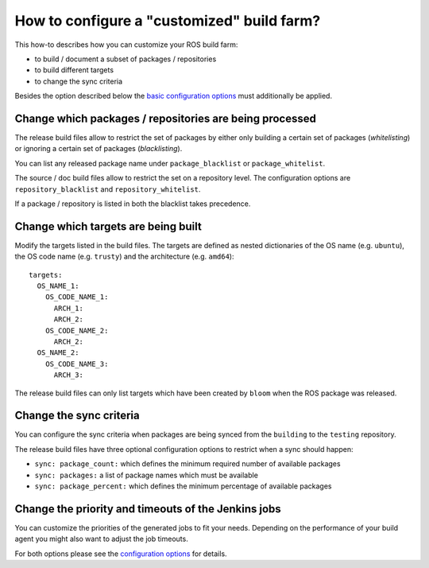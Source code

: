 How to configure a "customized" build farm?
===========================================

This how-to describes how you can customize your ROS build farm:

* to build / document a subset of packages / repositories
* to build different targets
* to change the sync criteria

Besides the option described below the
`basic configuration options <basic_configuration.rst>`_ must additionally be
applied.


Change which packages / repositories are being processed
--------------------------------------------------------

The release build files allow to restrict the set of packages by either only
building a certain set of packages (*whitelisting*) or ignoring a certain set
of packages (*blacklisting*).

You can list any released package name under ``package_blacklist`` or
``package_whitelist``.

The source / doc build files allow to restrict the set on a repository level.
The configuration options are ``repository_blacklist`` and ``repository_whitelist``.

If a package / repository is listed in both the blacklist takes precedence.


Change which targets are being built
------------------------------------

Modify the targets listed in the build files.
The targets are defined as nested dictionaries of the OS name
(e.g. ``ubuntu``), the OS code name (e.g. ``trusty``) and the architecture
(e.g. ``amd64``)::

    targets:
      OS_NAME_1:
        OS_CODE_NAME_1:
          ARCH_1:
          ARCH_2:
        OS_CODE_NAME_2:
          ARCH_2:
      OS_NAME_2:
        OS_CODE_NAME_3:
          ARCH_3:

The release build files can only list targets which have been created by
``bloom`` when the ROS package was released.


Change the sync criteria
------------------------

You can configure the sync criteria when packages are being synced from the
``building`` to the ``testing`` repository.

The release build files have three optional configuration options to restrict
when a sync should happen:

* ``sync: package_count:`` which defines the minimum required number of
  available packages

* ``sync: packages:`` a list of package names which must be available

* ``sync: package_percent:`` which defines the minimum percentage of
  available packages

Change the priority and timeouts of the Jenkins jobs
----------------------------------------------------

You can customize the priorities of the generated jobs to fit your needs.
Depending on the performance of your build agent you might also want to adjust
the job timeouts.

For both options please see the
`configuration options <configuration_options.rst>`_ for details.
